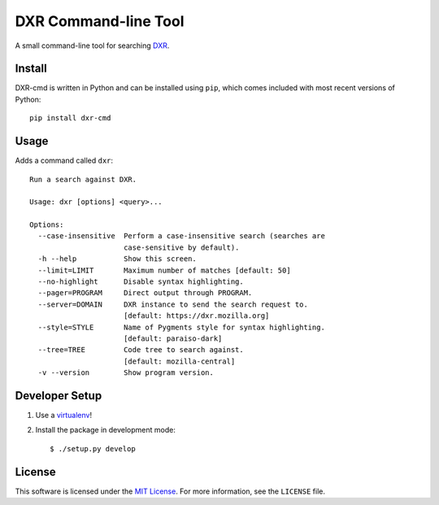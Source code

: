 DXR Command-line Tool
=====================

A small command-line tool for searching `DXR <https://dxr.mozilla.org/>`_.

.. image:: https://osmose.github.io/dxr-cmd/dxr-cmd.gif

Install
-------
DXR-cmd is written in Python and can be installed using ``pip``, which comes
included with most recent versions of Python::

    pip install dxr-cmd


Usage
-----

Adds a command called ``dxr``:

::

    Run a search against DXR.

    Usage: dxr [options] <query>...

    Options:
      --case-insensitive  Perform a case-insensitive search (searches are
                          case-sensitive by default).
      -h --help           Show this screen.
      --limit=LIMIT       Maximum number of matches [default: 50]
      --no-highlight      Disable syntax highlighting.
      --pager=PROGRAM     Direct output through PROGRAM.
      --server=DOMAIN     DXR instance to send the search request to.
                          [default: https://dxr.mozilla.org]
      --style=STYLE       Name of Pygments style for syntax highlighting.
                          [default: paraiso-dark]
      --tree=TREE         Code tree to search against.
                          [default: mozilla-central]
      -v --version        Show program version.


Developer Setup
---------------

1. Use a `virtualenv <https://virtualenv.pypa.io/en/latest/>`_!
2. Install the package in development mode::

    $ ./setup.py develop


License
-------
This software is licensed under the
`MIT License <http://opensource.org/licenses/MIT>`_. For more information, see
the ``LICENSE`` file.
